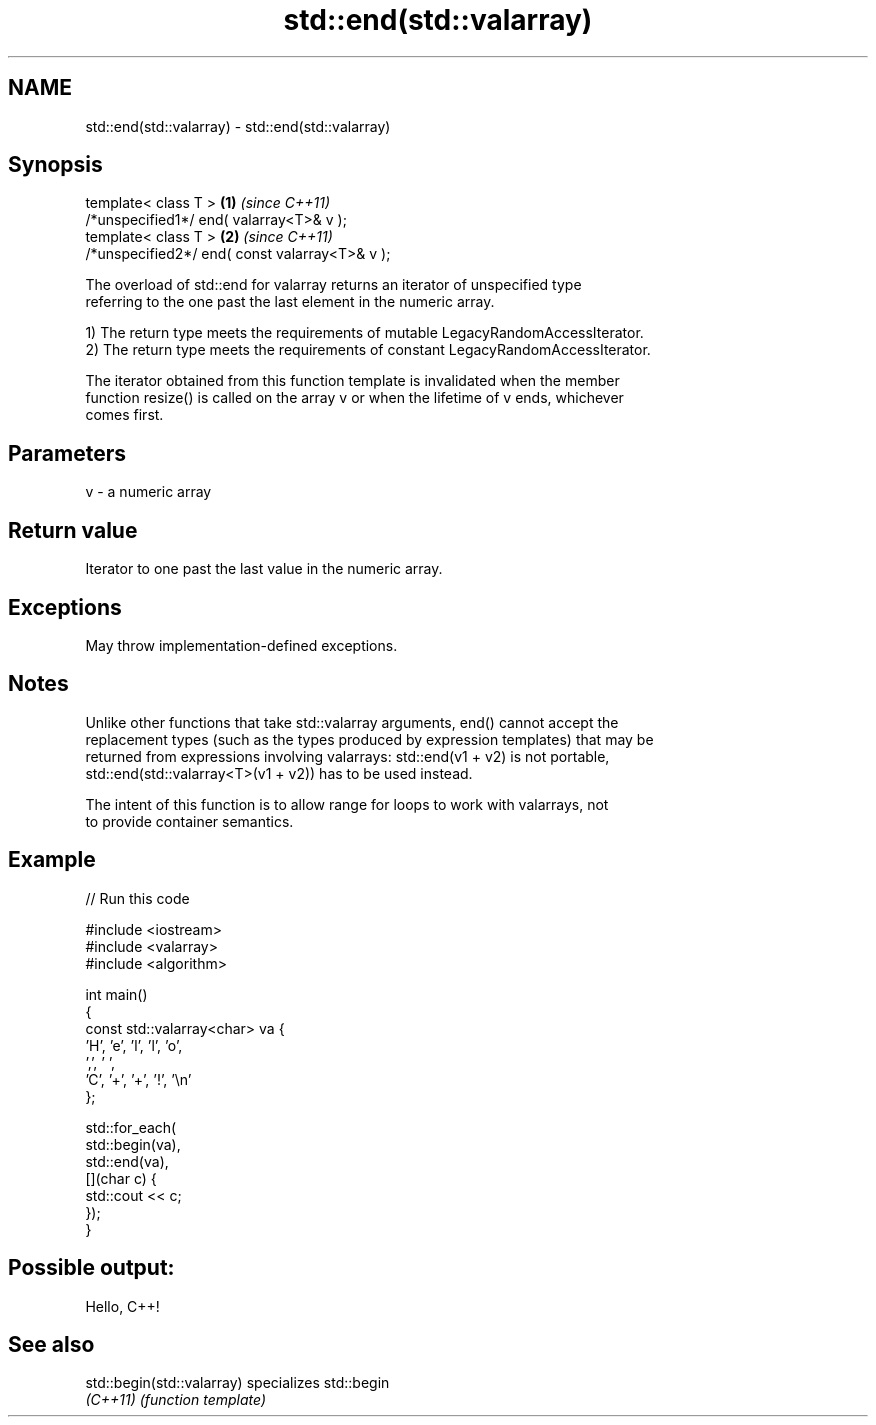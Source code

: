 .TH std::end(std::valarray) 3 "2021.11.17" "http://cppreference.com" "C++ Standard Libary"
.SH NAME
std::end(std::valarray) \- std::end(std::valarray)

.SH Synopsis
   template< class T >                           \fB(1)\fP \fI(since C++11)\fP
   /*unspecified1*/ end( valarray<T>& v );
   template< class T >                           \fB(2)\fP \fI(since C++11)\fP
   /*unspecified2*/ end( const valarray<T>& v );

   The overload of std::end for valarray returns an iterator of unspecified type
   referring to the one past the last element in the numeric array.

   1) The return type meets the requirements of mutable LegacyRandomAccessIterator.
   2) The return type meets the requirements of constant LegacyRandomAccessIterator.

   The iterator obtained from this function template is invalidated when the member
   function resize() is called on the array v or when the lifetime of v ends, whichever
   comes first.

.SH Parameters

   v - a numeric array

.SH Return value

   Iterator to one past the last value in the numeric array.

.SH Exceptions

   May throw implementation-defined exceptions.

.SH Notes

   Unlike other functions that take std::valarray arguments, end() cannot accept the
   replacement types (such as the types produced by expression templates) that may be
   returned from expressions involving valarrays: std::end(v1 + v2) is not portable,
   std::end(std::valarray<T>(v1 + v2)) has to be used instead.

   The intent of this function is to allow range for loops to work with valarrays, not
   to provide container semantics.

.SH Example


// Run this code

 #include <iostream>
 #include <valarray>
 #include <algorithm>

 int main()
 {
     const std::valarray<char> va {
         'H', 'e', 'l', 'l', 'o',
         ',', ' ',
         'C', '+', '+', '!', '\\n'
     };

     std::for_each(
         std::begin(va),
         std::end(va),
         [](char c) {
             std::cout << c;
         });
 }

.SH Possible output:

 Hello, C++!

.SH See also

   std::begin(std::valarray) specializes std::begin
   \fI(C++11)\fP                   \fI(function template)\fP
